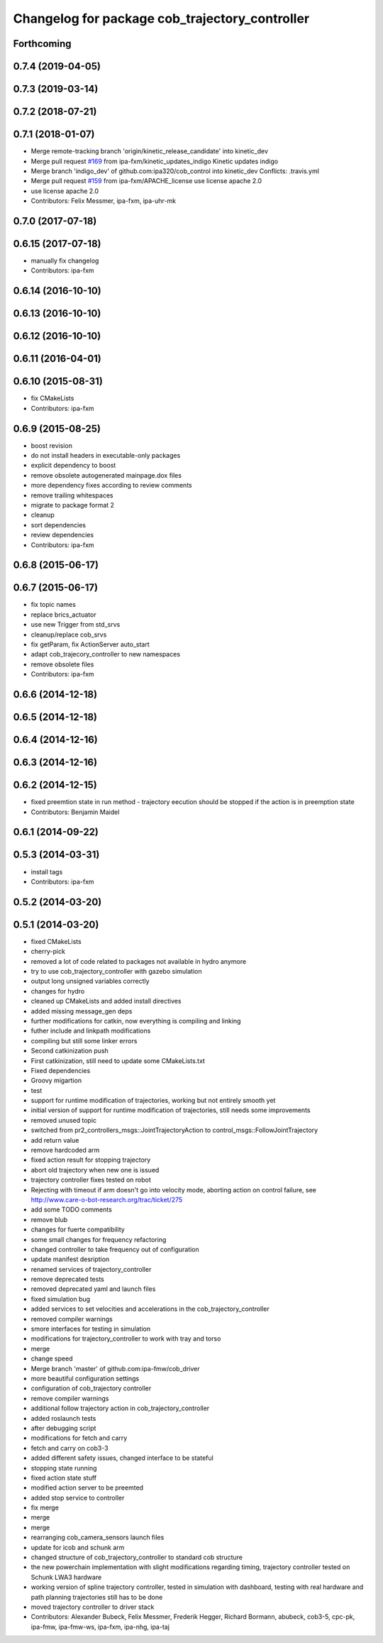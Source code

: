 ^^^^^^^^^^^^^^^^^^^^^^^^^^^^^^^^^^^^^^^^^^^^^^^
Changelog for package cob_trajectory_controller
^^^^^^^^^^^^^^^^^^^^^^^^^^^^^^^^^^^^^^^^^^^^^^^

Forthcoming
-----------

0.7.4 (2019-04-05)
------------------

0.7.3 (2019-03-14)
------------------

0.7.2 (2018-07-21)
------------------

0.7.1 (2018-01-07)
------------------
* Merge remote-tracking branch 'origin/kinetic_release_candidate' into kinetic_dev
* Merge pull request `#169 <https://github.com/ipa320/cob_control/issues/169>`_ from ipa-fxm/kinetic_updates_indigo
  Kinetic updates indigo
* Merge branch 'indigo_dev' of github.com:ipa320/cob_control into kinetic_dev
  Conflicts:
  .travis.yml
* Merge pull request `#159 <https://github.com/ipa320/cob_control/issues/159>`_ from ipa-fxm/APACHE_license
  use license apache 2.0
* use license apache 2.0
* Contributors: Felix Messmer, ipa-fxm, ipa-uhr-mk

0.7.0 (2017-07-18)
------------------

0.6.15 (2017-07-18)
-------------------
* manually fix changelog
* Contributors: ipa-fxm

0.6.14 (2016-10-10)
-------------------

0.6.13 (2016-10-10)
-------------------

0.6.12 (2016-10-10)
-------------------

0.6.11 (2016-04-01)
-------------------

0.6.10 (2015-08-31)
-------------------
* fix CMakeLists
* Contributors: ipa-fxm

0.6.9 (2015-08-25)
------------------
* boost revision
* do not install headers in executable-only packages
* explicit dependency to boost
* remove obsolete autogenerated mainpage.dox files
* more dependency fixes according to review comments
* remove trailing whitespaces
* migrate to package format 2
* cleanup
* sort dependencies
* review dependencies
* Contributors: ipa-fxm

0.6.8 (2015-06-17)
------------------

0.6.7 (2015-06-17)
------------------
* fix topic names
* replace brics_actuator
* use new Trigger from std_srvs
* cleanup/replace cob_srvs
* fix getParam, fix ActionServer auto_start
* adapt cob_trajecory_controller to new namespaces
* remove obsolete files
* Contributors: ipa-fxm

0.6.6 (2014-12-18)
------------------

0.6.5 (2014-12-18)
------------------

0.6.4 (2014-12-16)
------------------

0.6.3 (2014-12-16)
------------------

0.6.2 (2014-12-15)
------------------
* fixed preemtion state in run method - trajectory eecution should be stopped if the action is in preemption state
* Contributors: Benjamin Maidel

0.6.1 (2014-09-22)
------------------

0.5.3 (2014-03-31)
------------------
* install tags
* Contributors: ipa-fxm

0.5.2 (2014-03-20)
------------------

0.5.1 (2014-03-20)
------------------
* fixed CMakeLists
* cherry-pick
* removed a lot of code related to packages not available in hydro anymore
* try to use cob_trajectory_controller with gazebo simulation
* output long unsigned variables correctly
* changes for hydro
* cleaned up CMakeLists and added install directives
* added missing message_gen deps
* further modifications for catkin, now everything is compiling and linking
* futher include and linkpath modifications
* compiling but still some linker errors
* Second catkinization push
* First catkinization, still need to update some CMakeLists.txt
* Fixed dependencies
* Groovy migartion
* test
* support for runtime modification of trajectories, working but not entirely smooth yet
* initial version of support for runtime modification of trajectories, still needs some improvements
* removed unused topic
* switched from pr2_controllers_msgs::JointTrajectoryAction to control_msgs::FollowJointTrajectory
* add return value
* remove hardcoded arm
* fixed action result for stopping trajectory
* abort old trajectory when new one is issued
* trajectory controller fixes tested on robot
* Rejecting with timeout if arm doesn't go into velocity mode, aborting action on control failure, see http://www.care-o-bot-research.org/trac/ticket/275
* add some TODO comments
* remove blub
* changes for fuerte compatibility
* some small changes for frequency refactoring
* changed controller to take frequency out of configuration
* update manifest desription
* renamed services of trajectory_controller
* remove deprecated tests
* removed deprecated yaml and launch files
* fixed simulation bug
* added services to set velocities and accelerations in the cob_trajectory_controller
* removed compiler warnings
* smore interfaces for testing in simulation
* modifications for trajectory_controller to work with tray and torso
* merge
* change speed
* Merge branch 'master' of github.com:ipa-fmw/cob_driver
* more beautiful configuration settings
* configuration of cob_trajectory controller
* remove compiler warnings
* additional follow trajectory action in cob_trajectory_controller
* added roslaunch tests
* after debugging script
* modifications for fetch and carry
* fetch and carry on cob3-3
* added different safety issues, changed interface to be stateful
* stopping state running
* fixed action state stuff
* modified action server to be preemted
* added stop service to controller
* fix merge
* merge
* merge
* rearranging cob_camera_sensors launch files
* update for icob and schunk arm
* changed structure of cob_trajectory_controller to standard cob structure
* the new powerchain implementation with slight modifications regarding timing, trajectory controller tested on Schunk LWA3 hardware
* working version of spline trajectory controller, tested in simulation with dashboard, testing with real hardware and path planning trajectories still has to be done
* moved trajectory controller to driver stack
* Contributors: Alexander Bubeck, Felix Messmer, Frederik Hegger, Richard Bormann, abubeck, cob3-5, cpc-pk, ipa-fmw, ipa-fmw-ws, ipa-fxm, ipa-nhg, ipa-taj
